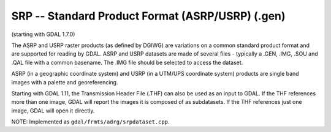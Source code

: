 .. _raster.srp:

SRP -- Standard Product Format (ASRP/USRP) (.gen)
-------------------------------------------------

(starting with GDAL 1.7.0)

The ASRP and USRP raster products (as defined by DGIWG) are variations
on a common standard product format and are supported for reading by
GDAL. ASRP and USRP datasets are made of several files - typically a
.GEN, .IMG, .SOU and .QAL file with a common basename. The .IMG file
should be selected to access the dataset.

ASRP (in a geographic coordinate system) and USRP (in a UTM/UPS
coordinate system) products are single band images with a palette and
georeferencing.

Starting with GDAL 1.11, the Transmission Header File (.THF) can also be
used as an input to GDAL. If the THF references more than one image,
GDAL will report the images it is composed of as subdatasets. If the THF
references just one image, GDAL will open it directly.

NOTE: Implemented as ``gdal/frmts/adrg/srpdataset.cpp``.

